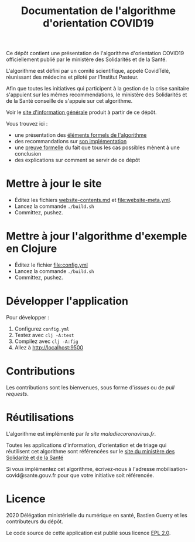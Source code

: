 #+title: Documentation de l'algorithme d'orientation COVID19

Ce dépôt contient une présentation de l'algorithme d'orientation
COVID19 officiellement publié par le ministère des Solidarités et de la Santé.

L'algorithme est défini par un comité scientifique, appelé CovidTélé, réunissant des médecins et piloté par l'Institut Pasteur.

Afin que toutes les initiatives qui participent à la gestion de la crise sanitaire s'appuient sur les mêmes recommendations, le ministère des Solidarités et de la Santé conseille de s'appuie sur cet algorithme.

Voir le [[https://delegation-numerique-en-sante.github.io/covid19-algorithme-orientation/][site d'information générale]] produit à partir de ce dépôt.

Vous trouvez ici :

- une présentation des [[file:pseudo-code.org][éléments formels de l'algorithme]]
- des recommandations sur [[file:implementation.org][son implémentation]]
- une [[file:z3/][preuve formelle]] du fait que tous les cas possibles mènent à une conclusion
- des explications sur comment se servir de ce dépôt

* Mettre à jour le site

- Éditez les fichiers [[file:website-contents.md][website-contents.md]] et [[file:website-meta.yml]].
- Lancez la commande =./build.sh=
- Committez, pushez.

* Mettre à jour l'algorithme d'exemple en Clojure

- Éditez le fichier [[file:config.yml]]
- Lancez la commande =./build.sh=
- Committez, pushez.

* Développer l'application

Pour développer :

1. Configurez =config.yml=
2. Testez avec =clj -A:test=
3. Compilez avec =clj -A:fig=
4. Allez à http://localhost:9500

* Contributions

Les contributions sont les bienvenues, sous forme d'/issues/ ou de /pull
requests/.

* Réutilisations

L'algorithme est implémenté par [[maladiecoronavirus.fr][le site maladiecoronavirus.fr]].

Toutes les applications d'information, d'orientation et de triage qui réutilisent cet algorithme sont référencées sur le [[https://solidarites-sante.gouv.fr/soins-et-maladies/maladies/maladies-infectieuses/coronavirus/coronavirus-questions-reponses][site du ministère des Solidarité et de la Santé]]

Si vous implémentez cet algorithme, écrivez-nous à l'adresse mobilisation-covid@sante.gouv.fr pour que votre initiative soit 
référencée.

* Licence

2020 Délégation ministérielle du numérique en santé, Bastien Guerry et les contributeurs du dépôt.

Le code source de cette application est publié sous licence [[file:LICENSE][EPL 2.0]].
